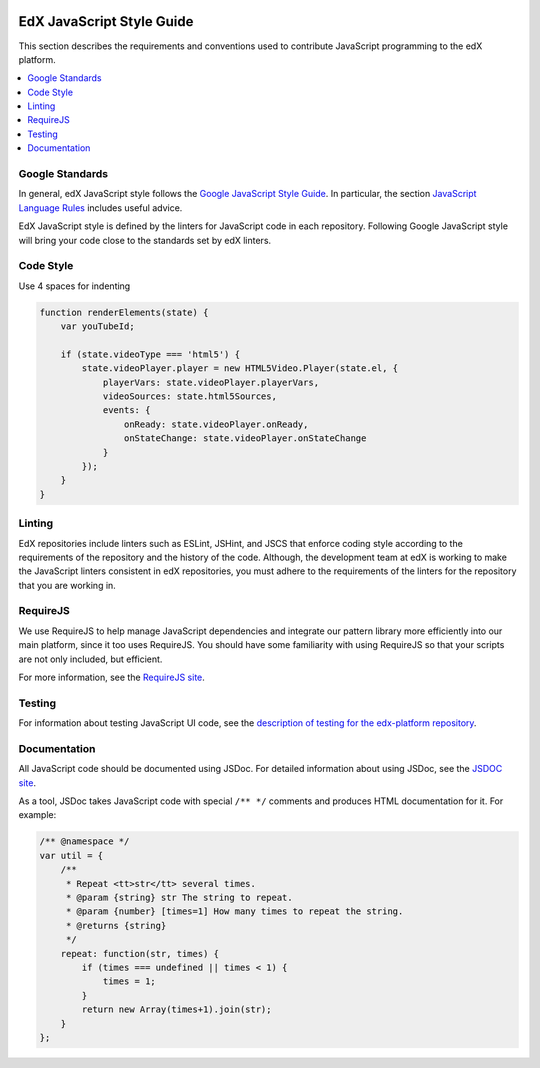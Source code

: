     ..  _edx_javascript_guidelines:

##########################
EdX JavaScript Style Guide
##########################

This section describes the requirements and conventions used to contribute
JavaScript programming to the edX platform.

.. contents::
 :local:
 :depth: 2

****************
Google Standards
****************

In general, edX JavaScript style follows the `Google JavaScript Style Guide
<http://google-styleguide.googlecode.com/svn/trunk/javascriptguide.xml>`_. In
particular, the section `JavaScript Language Rules <http://google- styleguide.g
ooglecode.com/svn/trunk/javascriptguide.xml#JavaScript_Language_Rules>`_
includes useful advice.

EdX JavaScript style is defined by the linters for JavaScript code in each repository. Following Google JavaScript style will bring your code close to the standards set by edX linters.

**********
Code Style
**********

Use 4 spaces for indenting

.. code-block:: javascript

    function renderElements(state) {
        var youTubeId;

        if (state.videoType === 'html5') {
            state.videoPlayer.player = new HTML5Video.Player(state.el, {
                playerVars: state.videoPlayer.playerVars,
                videoSources: state.html5Sources,
                events: {
                    onReady: state.videoPlayer.onReady,
                    onStateChange: state.videoPlayer.onStateChange
                }
            });
        }
    }

****************
Linting
****************

EdX repositories include linters such as ESLint, JSHint, and JSCS that enforce
coding style according to the requirements of the repository and the history of
the code. Although, the development team at edX is working to make the
JavaScript linters consistent in edX repositories, you must adhere to the
requirements of the linters for the repository that you are working in.

********************
RequireJS
********************

We use RequireJS to help manage JavaScript dependencies and integrate our pattern library more efficiently into our main platform, since it too uses RequireJS. You should have some familiarity with using RequireJS so that your scripts are not only included, but efficient.

For more information, see the `RequireJS site <http://requirejs.org/>`_.

****************
Testing
****************

For information about testing JavaScript UI code, see the `description of testing for the edx-platform repository    <https://github.com/edx/edx-platform/blob/master/docs/en_us/internal/testing.rst>`_.

****************
Documentation
****************

All JavaScript code should be documented using JSDoc. For detailed information about using JSDoc, see the `JSDOC site <http://usejsdoc.org/>`_.

As a tool, JSDoc takes JavaScript code with special ``/** */`` comments and produces HTML documentation for it. For example:

.. code-block:: javascript

    /** @namespace */
    var util = {
        /**
         * Repeat <tt>str</tt> several times.
         * @param {string} str The string to repeat.
         * @param {number} [times=1] How many times to repeat the string.
         * @returns {string}
         */
        repeat: function(str, times) {
            if (times === undefined || times < 1) {
                times = 1;
            }
            return new Array(times+1).join(str);
        }
    };
